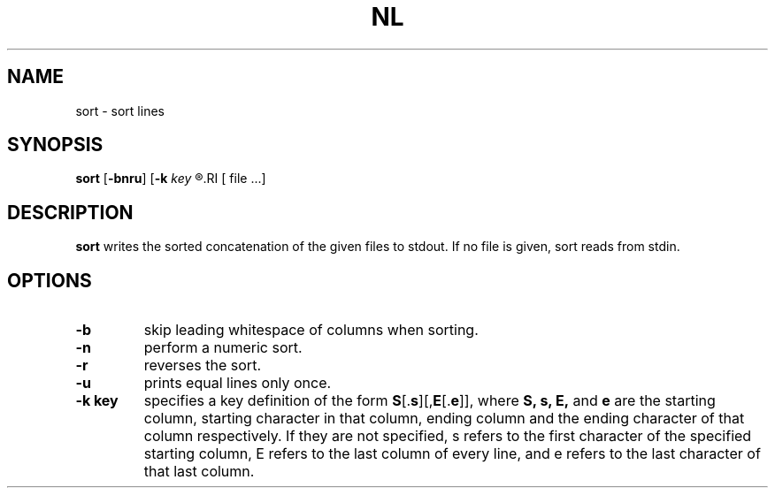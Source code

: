 .TH NL 1 sbase\-VERSION
.SH NAME
sort \- sort lines
.SH SYNOPSIS
.B sort
.RB [ \-bnru ]
.RB [ \-k
.I key
.R ]...
.RI [ file ...]
.SH DESCRIPTION
.B sort
writes the sorted concatenation of the given files to stdout.  If no file is
given, sort reads from stdin.
.SH OPTIONS
.TP
.B \-b
skip leading whitespace of columns when sorting.
.TP
.B \-n
perform a numeric sort.
.TP
.B \-r
reverses the sort.
.TP
.B \-u
prints equal lines only once.
.TP
.B \-k key
specifies a key definition of the form \fBS\fR[.\fBs\fR][,\fBE\fR[.\fBe\fR]],
where
.B S,
.B s,
.B E,
and
.B e
are the starting column, starting character in that column, ending column and
the ending character of that column respectively.  If they are not specified,
s refers to the first character of the specified starting column, E refers to
the last column of every line, and e refers to the last character of that last
column.
